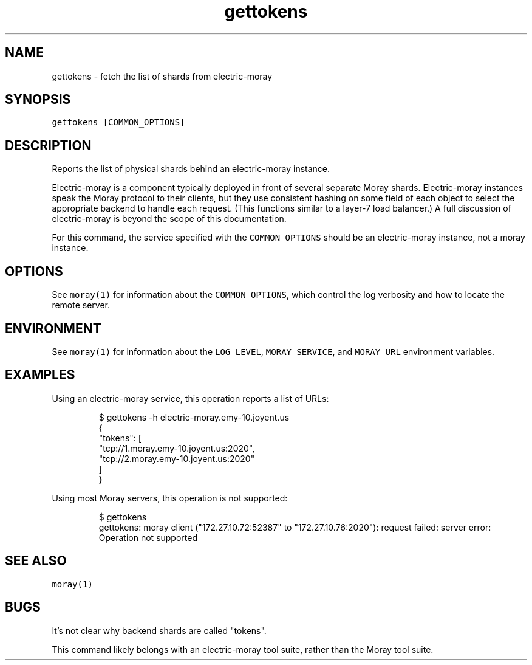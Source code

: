 .TH gettokens 1 "January 2017" Moray "Moray Client Tools"
.SH NAME
.PP
gettokens \- fetch the list of shards from electric\-moray
.SH SYNOPSIS
.PP
\fB\fCgettokens [COMMON_OPTIONS]\fR
.SH DESCRIPTION
.PP
Reports the list of physical shards behind an electric\-moray instance.
.PP
Electric\-moray is a component typically deployed in front of several separate
Moray shards.  Electric\-moray instances speak the Moray protocol to their
clients, but they use consistent hashing on some field of each object to select
the appropriate backend to handle each request.  (This functions similar to a
layer\-7 load balancer.)  A full discussion of electric\-moray is beyond the scope
of this documentation.
.PP
For this command, the service specified with the \fB\fCCOMMON_OPTIONS\fR should be an
electric\-moray instance, not a moray instance.
.SH OPTIONS
.PP
See \fB\fCmoray(1)\fR for information about the \fB\fCCOMMON_OPTIONS\fR, which control
the log verbosity and how to locate the remote server.
.SH ENVIRONMENT
.PP
See \fB\fCmoray(1)\fR for information about the \fB\fCLOG_LEVEL\fR, \fB\fCMORAY_SERVICE\fR, and
\fB\fCMORAY_URL\fR environment variables.
.SH EXAMPLES
.PP
Using an electric\-moray service, this operation reports a list of URLs:
.PP
.RS
.nf
$ gettokens \-h electric\-moray.emy\-10.joyent.us
{
  "tokens": [
    "tcp://1.moray.emy\-10.joyent.us:2020",
    "tcp://2.moray.emy\-10.joyent.us:2020"
  ]
}
.fi
.RE
.PP
Using most Moray servers, this operation is not supported:
.PP
.RS
.nf
$ gettokens
gettokens: moray client ("172.27.10.72:52387" to "172.27.10.76:2020"): request failed: server error: Operation not supported
.fi
.RE
.SH SEE ALSO
.PP
\fB\fCmoray(1)\fR
.SH BUGS
.PP
It's not clear why backend shards are called "tokens".
.PP
This command likely belongs with an electric\-moray tool suite, rather than the
Moray tool suite.
